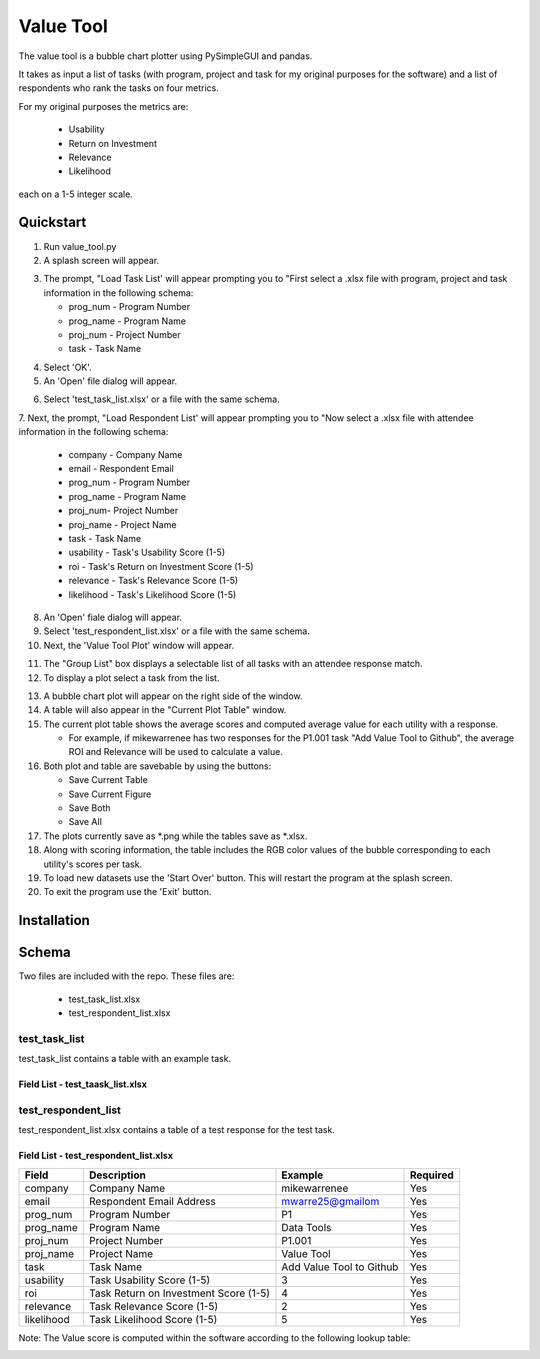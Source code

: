 Value Tool
==========

The value tool is a bubble chart plotter using PySimpleGUI and pandas.

It takes as input a list of tasks (with program, project and task for my original purposes for the software) and a list of
respondents who rank the tasks on four metrics.

For my original purposes the metrics are:

  * Usability
  * Return on Investment
  * Relevance
  * Likelihood
  
each on a 1-5 integer scale.



Quickstart
----------

1. Run value_tool.py
2. A splash screen will appear.

.. image:: vt_welcome.png

3. The prompt, "Load Task List' will appear prompting you to "First select a .xlsx file with program, project and task information in the following schema:
   
   * prog_num - Program Number
   * prog_name - Program Name
   * proj_num - Project Number
   * task - Task Name

.. image:: task_list.png

4. Select 'OK'.
5. An 'Open' file dialog will appear.

.. image:: open_file_dialog.png

6. Select 'test_task_list.xlsx' or a file with the same schema.
7. Next, the prompt, "Load Respondent List' will appear prompting you to
"Now select a .xlsx file with attendee information in the following schema:

    * company - Company Name
    * email - Respondent Email
    * prog_num - Program Number
    * prog_name - Program Name
    * proj_num- Project Number
    * proj_name - Project Name
    * task - Task Name
    * usability - Task's Usability Score (1-5)
    * roi - Task's Return on Investment Score (1-5)
    * relevance - Task's Relevance Score (1-5)
    * likelihood - Task's Likelihood Score (1-5)
    
.. image:: respondent_list.png

8. An 'Open' fiale dialog will appear.
9. Select 'test_respondent_list.xlsx' or a file with the same schema.
10. Next, the 'Value Tool Plot' window will appear.

.. image:: empty_value_tool_plot_window.png

11. The "Group List" box displays a selectable list of all tasks with an attendee response match.
12. To display a plot select a task from the list.

.. image:: filled_value_tool_plot_window.png

13. A bubble chart plot will appear on the right side of the window.
14. A table will also appear in the "Current Plot Table" window.
15. The current plot table shows the average scores and computed average value for each utility with a response.

    * For example, if mikewarrenee has two responses for the P1.001 task "Add Value Tool to Github", the average ROI and Relevance will be used to calculate a value.
16. Both plot and table are savebable by using the buttons:

    * Save Current Table
    * Save Current Figure
    * Save Both
    * Save All

17. The plots currently save as *.png while the tables save as *.xlsx.
18. Along with scoring information, the table includes the RGB color values of the bubble corresponding to each utility's scores per task.
19. To load new datasets use the 'Start Over' button. This will restart the program at the splash screen.
20. To exit the program use the 'Exit' button.

Installation
------------

Schema
------
Two files are included with the repo.
These files are:

    * test_task_list.xlsx
    * test_respondent_list.xlsx

test_task_list
~~~~~~~~~~~~~~

test_task_list contains a table with an example task.

Field List - test_taask_list.xlsx
^^^^^^^^^^^^^^^^^^^^^^^^^^^^^^^^^

========= ============== ========================= ========
Field     Description    Example                   Required
========= ============== ========================= ========
prog_num  Program Number P1                        Yes
prog_name Program Name   Data Tools                Yes
proj_num  Project Number P1.001                    Yes
proj_name Project Name   Value Tool                Yes
task      Task Name      Add Value Tool to Github  Yes
========= ============== ========================= =======

test_respondent_list
~~~~~~~~~~~~~~~~~~~~
test_respondent_list.xlsx contains a table of a test response for the test task.

Field List - test_respondent_list.xlsx
^^^^^^^^^^^^^^^^^^^^^^^^^^^^^^^^^

========== ===================================== ======================== ========
Field      Description                           Example                  Required
========== ===================================== ======================== ========
company    Company Name                          mikewarrenee             Yes
email      Respondent Email Address              mwarre25@gmailom         Yes
prog_num   Program Number                        P1                       Yes
prog_name  Program Name                          Data Tools               Yes
proj_num   Project Number                        P1.001                   Yes
proj_name  Project Name                          Value Tool               Yes
task       Task Name                             Add Value Tool to Github Yes
usability  Task Usability Score (1-5)            3                        Yes
roi        Task Return on Investment Score (1-5) 4                        Yes
relevance  Task Relevance Score (1-5)            2                        Yes
likelihood Task Likelihood Score (1-5)           5                        Yes
========== ===================================== ======================== ========

Note: The Value score is computed within the software according to the following 
lookup table: 

.. image:: valueLookup.png
